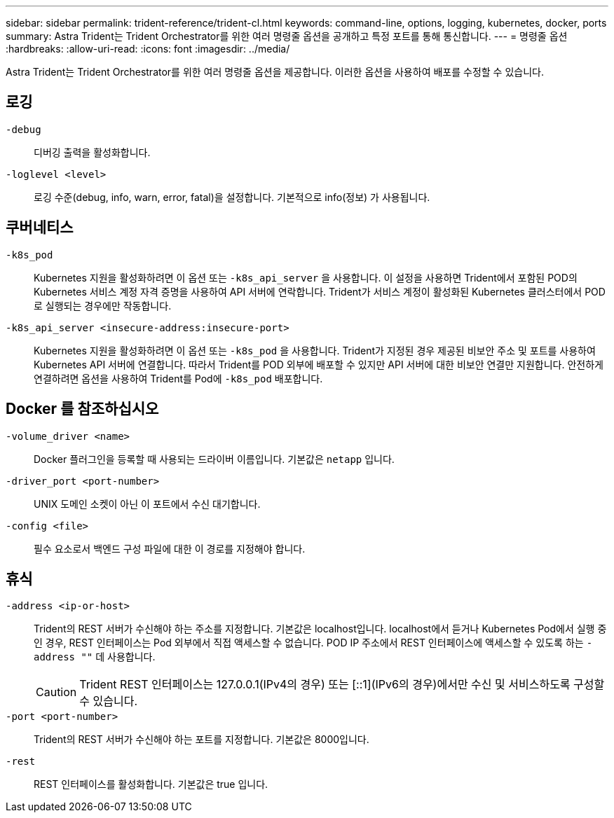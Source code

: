 ---
sidebar: sidebar 
permalink: trident-reference/trident-cl.html 
keywords: command-line, options, logging, kubernetes, docker, ports 
summary: Astra Trident는 Trident Orchestrator를 위한 여러 명령줄 옵션을 공개하고 특정 포트를 통해 통신합니다. 
---
= 명령줄 옵션
:hardbreaks:
:allow-uri-read: 
:icons: font
:imagesdir: ../media/


[role="lead"]
Astra Trident는 Trident Orchestrator를 위한 여러 명령줄 옵션을 제공합니다. 이러한 옵션을 사용하여 배포를 수정할 수 있습니다.



== 로깅

`-debug`:: 디버깅 출력을 활성화합니다.
`-loglevel <level>`:: 로깅 수준(debug, info, warn, error, fatal)을 설정합니다. 기본적으로 info(정보) 가 사용됩니다.




== 쿠버네티스

`-k8s_pod`:: Kubernetes 지원을 활성화하려면 이 옵션 또는 `-k8s_api_server` 을 사용합니다. 이 설정을 사용하면 Trident에서 포함된 POD의 Kubernetes 서비스 계정 자격 증명을 사용하여 API 서버에 연락합니다. Trident가 서비스 계정이 활성화된 Kubernetes 클러스터에서 POD로 실행되는 경우에만 작동합니다.
`-k8s_api_server <insecure-address:insecure-port>`:: Kubernetes 지원을 활성화하려면 이 옵션 또는 `-k8s_pod` 을 사용합니다. Trident가 지정된 경우 제공된 비보안 주소 및 포트를 사용하여 Kubernetes API 서버에 연결합니다. 따라서 Trident를 POD 외부에 배포할 수 있지만 API 서버에 대한 비보안 연결만 지원합니다. 안전하게 연결하려면 옵션을 사용하여 Trident를 Pod에 `-k8s_pod` 배포합니다.




== Docker 를 참조하십시오

`-volume_driver <name>`:: Docker 플러그인을 등록할 때 사용되는 드라이버 이름입니다. 기본값은 `netapp` 입니다.
`-driver_port <port-number>`:: UNIX 도메인 소켓이 아닌 이 포트에서 수신 대기합니다.
`-config <file>`:: 필수 요소로서 백엔드 구성 파일에 대한 이 경로를 지정해야 합니다.




== 휴식

`-address <ip-or-host>`:: Trident의 REST 서버가 수신해야 하는 주소를 지정합니다. 기본값은 localhost입니다. localhost에서 듣거나 Kubernetes Pod에서 실행 중인 경우, REST 인터페이스는 Pod 외부에서 직접 액세스할 수 없습니다. POD IP 주소에서 REST 인터페이스에 액세스할 수 있도록 하는 `-address ""` 데 사용합니다.
+
--

CAUTION: Trident REST 인터페이스는 127.0.0.1(IPv4의 경우) 또는 [::1](IPv6의 경우)에서만 수신 및 서비스하도록 구성할 수 있습니다.

--
`-port <port-number>`:: Trident의 REST 서버가 수신해야 하는 포트를 지정합니다. 기본값은 8000입니다.
`-rest`:: REST 인터페이스를 활성화합니다. 기본값은 true 입니다.

